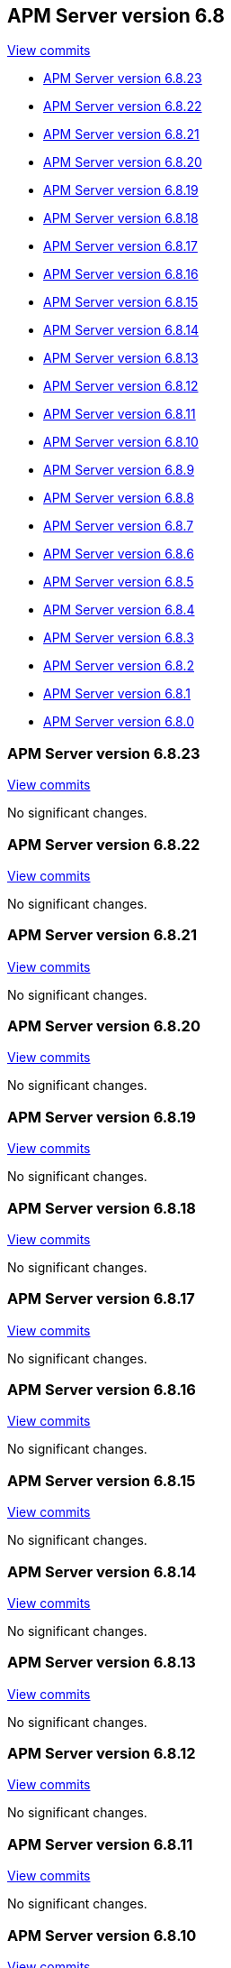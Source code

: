 [[release-notes-6.8]]
== APM Server version 6.8

https://github.com/elastic/apm-server/compare/6.7\...6.8[View commits]

* <<release-notes-6.8.23>>
* <<release-notes-6.8.22>>
* <<release-notes-6.8.21>>
* <<release-notes-6.8.20>>
* <<release-notes-6.8.19>>
* <<release-notes-6.8.18>>
* <<release-notes-6.8.17>>
* <<release-notes-6.8.16>>
* <<release-notes-6.8.15>>
* <<release-notes-6.8.14>>
* <<release-notes-6.8.13>>
* <<release-notes-6.8.12>>
* <<release-notes-6.8.11>>
* <<release-notes-6.8.10>>
* <<release-notes-6.8.9>>
* <<release-notes-6.8.8>>
* <<release-notes-6.8.7>>
* <<release-notes-6.8.6>>
* <<release-notes-6.8.5>>
* <<release-notes-6.8.4>>
* <<release-notes-6.8.3>>
* <<release-notes-6.8.2>>
* <<release-notes-6.8.1>>
* <<release-notes-6.8.0>>

[[release-notes-6.8.23]]
=== APM Server version 6.8.23

https://github.com/elastic/apm-server/compare/v6.8.22\...v6.8.23[View commits]

No significant changes.

[[release-notes-6.8.22]]
=== APM Server version 6.8.22

https://github.com/elastic/apm-server/compare/v6.8.21\...v6.8.22[View commits]

No significant changes.

[[release-notes-6.8.21]]
=== APM Server version 6.8.21

https://github.com/elastic/apm-server/compare/v6.8.20\...v6.8.21[View commits]

No significant changes.

[[release-notes-6.8.20]]
=== APM Server version 6.8.20

https://github.com/elastic/apm-server/compare/v6.8.19\...v6.8.20[View commits]

No significant changes.

[[release-notes-6.8.19]]
=== APM Server version 6.8.19

https://github.com/elastic/apm-server/compare/v6.8.18\...v6.8.19[View commits]

No significant changes.

[[release-notes-6.8.18]]
=== APM Server version 6.8.18

https://github.com/elastic/apm-server/compare/v6.8.17\...v6.8.18[View commits]

No significant changes.

[[release-notes-6.8.17]]
=== APM Server version 6.8.17

https://github.com/elastic/apm-server/compare/v6.8.16\...v6.8.17[View commits]

No significant changes.

[[release-notes-6.8.16]]
=== APM Server version 6.8.16

https://github.com/elastic/apm-server/compare/v6.8.15\...v6.8.16[View commits]

No significant changes.

[[release-notes-6.8.15]]
=== APM Server version 6.8.15

https://github.com/elastic/apm-server/compare/v6.8.14\...v6.8.15[View commits]

No significant changes.

[[release-notes-6.8.14]]
=== APM Server version 6.8.14

https://github.com/elastic/apm-server/compare/v6.8.13\...v6.8.14[View commits]

No significant changes.

[[release-notes-6.8.13]]
=== APM Server version 6.8.13

https://github.com/elastic/apm-server/compare/v6.8.12\...v6.8.13[View commits]

No significant changes.

[[release-notes-6.8.12]]
=== APM Server version 6.8.12

https://github.com/elastic/apm-server/compare/v6.8.11\...v6.8.12[View commits]

No significant changes.

[[release-notes-6.8.11]]
=== APM Server version 6.8.11

https://github.com/elastic/apm-server/compare/v6.8.10\...v6.8.11[View commits]

No significant changes.

[[release-notes-6.8.10]]
=== APM Server version 6.8.10

https://github.com/elastic/apm-server/compare/v6.8.9\...v6.8.10[View commits]

No significant changes.

[[release-notes-6.8.9]]
=== APM Server version 6.8.9

https://github.com/elastic/apm-server/compare/v6.8.8\...v6.8.9[View commits]

No significant changes.

[[release-notes-6.8.8]]
=== APM Server version 6.8.8

https://github.com/elastic/apm-server/compare/v6.8.7\...v6.8.8[View commits]

No significant changes.

[[release-notes-6.8.7]]
=== APM Server version 6.8.7

https://github.com/elastic/apm-server/compare/v6.8.6\...v6.8.7[View commits]

No significant changes.

[[release-notes-6.8.6]]
=== APM Server version 6.8.6

https://github.com/elastic/apm-server/compare/v6.8.5\...v6.8.6[View commits]

No significant changes.

[[release-notes-6.8.5]]
=== APM Server version 6.8.5

https://github.com/elastic/apm-server/compare/v6.8.4\...v6.8.5[View commits]

No significant changes.

[[release-notes-6.8.4]]
=== APM Server version 6.8.4

https://github.com/elastic/apm-server/compare/v6.8.3\...v6.8.4[View commits]

No significant changes.

[[release-notes-6.8.3]]
=== APM Server version 6.8.3

https://github.com/elastic/apm-server/compare/v6.8.2\...v6.8.3[View commits]

No significant changes.

[[release-notes-6.8.2]]
=== APM Server version 6.8.2

https://github.com/elastic/apm-server/compare/v6.8.1\...v6.8.2[View commits]

No significant changes.

[[release-notes-6.8.1]]
=== APM Server version 6.8.1

https://github.com/elastic/apm-server/compare/v6.8.0\...v6.8.1[View commits]

[float]
==== Added

- Support more SSL config options for agent/server communication {pull}2224[2224], {pull}2281[2281].

[[release-notes-6.8.0]]
=== APM Server version 6.8.0

https://github.com/elastic/apm-server/compare/v6.7.2\...v6.8.0[View commits]

[float]
==== Bug fixes

- Fix numeric user id decoding {pull}2147[2147].
